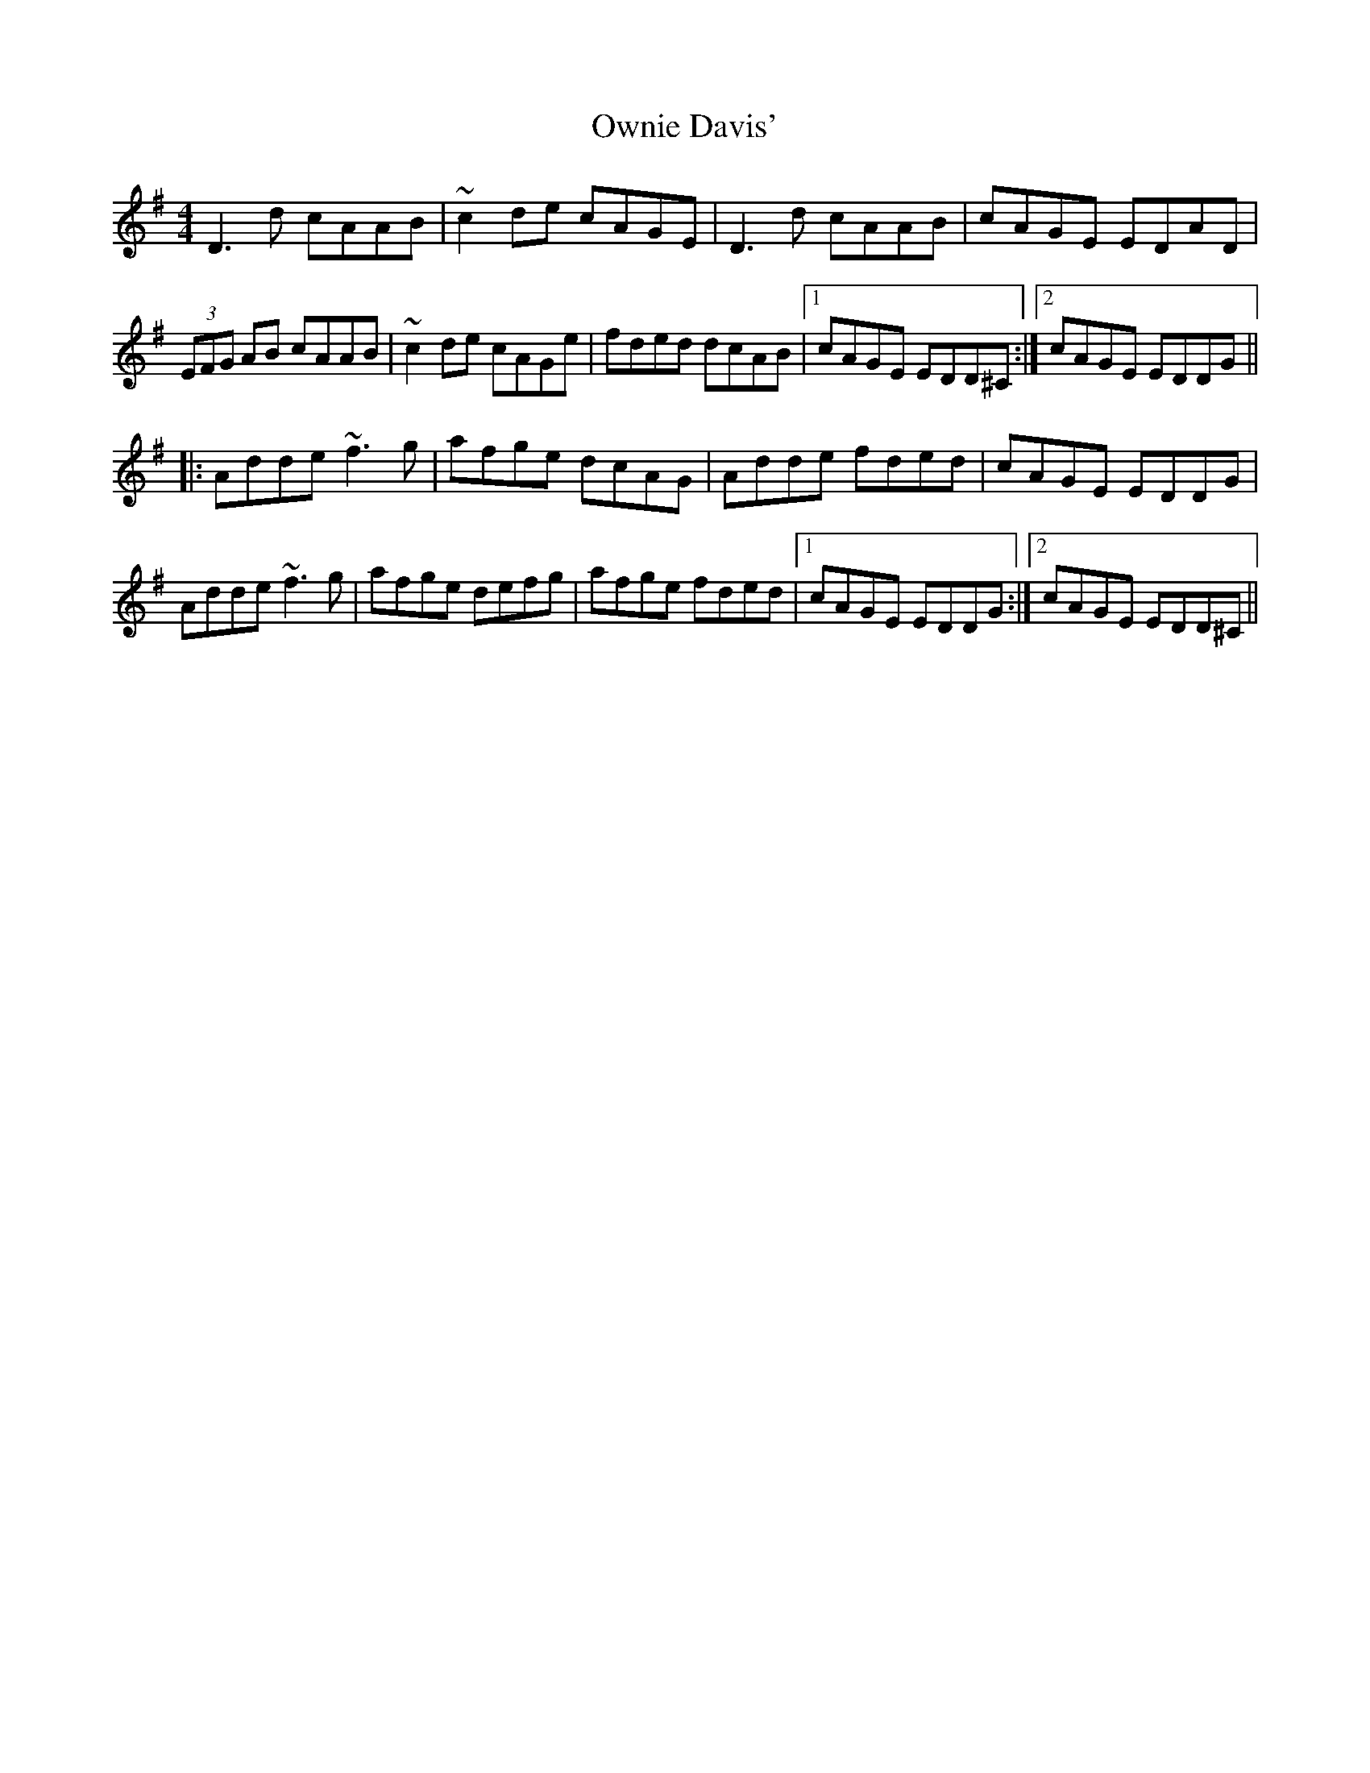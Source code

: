 X: 30955
T: Ownie Davis'
R: reel
M: 4/4
K: Dmixolydian
D3d cAAB|~c2de cAGE|D3d cAAB|cAGE EDAD|
(3EFG AB cAAB|~c2de cAGe|fded dcAB|1 cAGE EDD^C:|2 cAGE EDDG||
|:Adde ~f3g|afge dcAG|Adde fded|cAGE EDDG|
Adde ~f3g|afge defg|afge fded|1 cAGE EDDG:|2 cAGE EDD^C||

